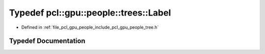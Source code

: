 .. _exhale_typedef_tree_8h_1adef26a62d8ebbfdabdc9c37d1082ee89:

Typedef pcl::gpu::people::trees::Label
======================================

- Defined in :ref:`file_pcl_gpu_people_include_pcl_gpu_people_tree.h`


Typedef Documentation
---------------------


.. doxygentypedef:: pcl::gpu::people::trees::Label
